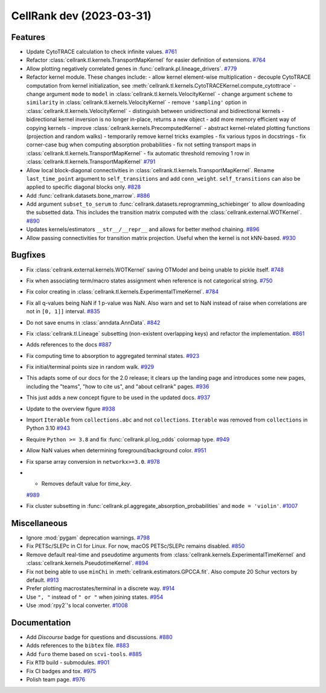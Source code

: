 CellRank dev (2023-03-31)
=========================

Features
--------

- Update CytoTRACE calculation to check infinite values.
  `#761 <https://github.com/theislab/cellrank/pull/761>`__

- Refactor :class:`cellrank.tl.kernels.TransportMapKernel` for easier definition of extensions.
  `#764 <https://github.com/theislab/cellrank/pull/764>`__

- Allow plotting negatively correlated genes in :func:`cellrank.pl.lineage_drivers`.
  `#779 <https://github.com/theislab/cellrank/pull/779>`__

- Refactor kernel module. These changes include:
  - allow kernel element-wise multiplication
  - decouple CytoTRACE computation from kernel initialization, see :meth:`cellrank.tl.kernels.CytoTRACEKernel.compute_cytottrace`
  - change argument ``mode`` to ``model`` in :class:`cellrank.tl.kernels.VelocityKernel`
  - change argument ``scheme`` to ``similarity`` in :class:`cellrank.tl.kernels.VelocityKernel`
  - remove ``'sampling'`` option in :class:`cellrank.tl.kernels.VelocityKernel`
  - distinguish between unidirectional and bidirectional kernels
  - bidirectional kernel inversion is no longer in-place, returns a new object
  - add more memory efficient way of copying kernels
  - improve :class:`cellrank.kernels.PrecomputedKernel`
  - abstract kernel-related plotting functions (projection and random walks)
  - temporarily remove kernel tricks examples
  - fix various typos in docstrings
  - fix corner-case bug when computing absorption probabilities
  - fix not setting transport maps in :class:`cellrank.tl.kernels.TransportMapKernel`
  - fix automatic threshold removing 1 row in :class:`cellrank.tl.kernels.TransportMapKernel`
  `#791 <https://github.com/theislab/cellrank/pull/791>`__

- Allow local block-diagonal connectivities in :class:`cellrank.tl.kernels.TransportMapKernel`. Rename ``last_time_point`` argument to ``self_transitions`` and add ``conn_weight``. ``self_transitions`` can also be applied to specific diagonal blocks only.
  `#828 <https://github.com/theislab/cellrank/pull/828>`__

- Add :func:`cellrank.datasets.bone_marrow`.
  `#886 <https://github.com/theislab/cellrank/pull/886>`__

- Add argument ``subset_to_serum`` to :func:`cellrank.datasets.reprogramming_schiebinger` to allow downloading the subsetted data. This includes the transition matrix computed with the :class:`cellrank.external.WOTKernel`.
  `#890 <https://github.com/theislab/cellrank/pull/890>`__

- Updates kernels/estimators ``__str__/__repr__`` and allows for better method chaining.
  `#896 <https://github.com/theislab/cellrank/pull/896>`__

- Allow passing connectivities for transition matrix projection. Useful when the kernel is not kNN-based.
  `#930 <https://github.com/theislab/cellrank/pull/930>`__


Bugfixes
--------

- Fix :class:`cellrank.external.kernels.WOTKernel` saving OTModel and being unable to pickle itself.
  `#748 <https://github.com/theislab/cellrank/pull/748>`__

- Fix when associating term/macro states assignment when reference is not categorical string.
  `#750 <https://github.com/theislab/cellrank/pull/750>`__

- Fix color creating in :class:`cellrank.tl.kernels.ExperimentalTimeKernel`.
  `#784 <https://github.com/theislab/cellrank/pull/784>`__

- Fix all q-values being NaN if 1 p-value was NaN. Also warn and set to NaN instead of raise when correlations are not in ``[0, 1]]`` interval.
  `#835 <https://github.com/theislab/cellrank/pull/835>`__

- Do not save enums in :class:`anndata.AnnData`.
  `#842 <https://github.com/theislab/cellrank/pull/842>`__

- Fix :class:`cellrank.tl.Lineage` subsetting (non-existent overlapping keys) and refactor the implementation.
  `#861 <https://github.com/theislab/cellrank/pull/861>`__

- Adds references to the docs
  `#887 <https://github.com/theislab/cellrank/pull/887>`__

- Fix computing time to absorption to aggregated terminal states.
  `#923 <https://github.com/theislab/cellrank/pull/923>`__

- Fix initial/terminal points size in random walk.
  `#929 <https://github.com/theislab/cellrank/pull/929>`__

- This adapts some of our docs for the 2.0 release; it clears up the landing page and introduces some new pages, including the "teams", "how to cite us", and "about cellrank" pages.
  `#936 <https://github.com/theislab/cellrank/pull/936>`__

- This just adds a new concept figure to be used in the updated docs.
  `#937 <https://github.com/theislab/cellrank/pull/937>`__

- Update to the overview figure
  `#938 <https://github.com/theislab/cellrank/pull/938>`__

- Import ``Iterable`` from ``collections.abc`` and not ``collections``. ``Iterable`` was removed from ``collections`` in
  Python 3.10
  `#943 <https://github.com/theislab/cellrank/pull/943>`__

- Require ``Python >= 3.8`` and fix :func:`cellrank.pl.log_odds` colormap type.
  `#949 <https://github.com/theislab/cellrank/pull/949>`__

- Allow NaN values when determining foreground/background color.
  `#951 <https://github.com/theislab/cellrank/pull/951>`__

- Fix sparse array conversion in ``networkx>=3.0``.
  `#978 <https://github.com/theislab/cellrank/pull/978>`__

- * Removes default value for `time_key`.
  `#989 <https://github.com/theislab/cellrank/pull/989>`__

- Fix cluster subsetting in :func:`cellrank.pl.aggregate_absorption_probabilities` and ``mode = 'violin'``.
  `#1007 <https://github.com/theislab/cellrank/pull/1007>`__


Miscellaneous
-------------

- Ignore :mod:`pygam` deprecation warnings.
  `#798 <https://github.com/theislab/cellrank/pull/798>`__

- Fix PETSc/SLEPc in CI for Linux. For now, macOS PETSc/SLEPc remains disabled.
  `#850 <https://github.com/theislab/cellrank/pull/850>`__

- Remove default real-time and pseudotime arguments from :class:`cellrank.kernels.ExperimentalTimeKernel` and :class:`cellrank.kernels.PseudotimeKernel`.
  `#894 <https://github.com/theislab/cellrank/pull/894>`__

- Fix not being able to use ``minChi`` in :meth:`cellrank.estimators.GPCCA.fit`. Also compute 20 Schur vectors by default.
  `#913 <https://github.com/theislab/cellrank/pull/913>`__

- Prefer plotting macrostates/terminal in a discrete way.
  `#914 <https://github.com/theislab/cellrank/pull/914>`__

- Use ``", "`` instead of ``" or "`` when joining states.
  `#954 <https://github.com/theislab/cellrank/pull/954>`__

- Use :mod:`rpy2`'s local converter.
  `#1008 <https://github.com/theislab/cellrank/pull/1008>`__


Documentation
-------------

- Add *Discourse* badge for questions and discussions.
  `#880 <https://github.com/theislab/cellrank/pull/880>`__

- Adds references to the ``bibtex`` file.
  `#883 <https://github.com/theislab/cellrank/pull/883>`__

- Add ``furo`` theme based on ``scvi-tools``.
  `#885 <https://github.com/theislab/cellrank/pull/885>`__

- Fix ``RTD`` build - submodules.
  `#901 <https://github.com/theislab/cellrank/pull/901>`__

- Fix CI badges and tox.
  `#975 <https://github.com/theislab/cellrank/pull/975>`__

- Polish team page.
  `#976 <https://github.com/theislab/cellrank/pull/976>`__
